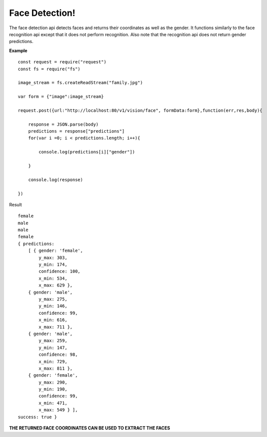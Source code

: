 .. DeepStack documentation master file, created by
   sphinx-quickstart on Wed Dec 12 17:30:35 2018.
   You can adapt this file completely to your liking, but it should at least
   contain the root `toctree` directive.

Face Detection!
==================

The face detection api detects faces and returns their coordinates as well as the gender.
It functions similarly to the face recognition api except that it does not 
perform recognition. 
Also note that the recognition api does not return gender predictions.

**Example**

.. figure:: family.jpg
    :align: center

::

    const request = require("request")
    const fs = require("fs")

    image_stream = fs.createReadStream("family.jpg")

    var form = {"image":image_stream}

    request.post({url:"http://localhost:80/v1/vision/face", formData:form},function(err,res,body){

        response = JSON.parse(body)
        predictions = response["predictions"]
        for(var i =0; i < predictions.length; i++){

            console.log(predictions[i]["gender"])

        }

        console.log(response)

    })

Result ::

    female
    male
    male
    female
    { predictions: 
        [ { gender: 'female',
            y_max: 303,
            y_min: 174,
            confidence: 100,
            x_min: 534,
            x_max: 629 },
        { gender: 'male',
            y_max: 275,
            y_min: 146,
            confidence: 99,
            x_min: 616,
            x_max: 711 },
        { gender: 'male',
            y_max: 259,
            y_min: 147,
            confidence: 98,
            x_min: 729,
            x_max: 811 },
        { gender: 'female',
            y_max: 290,
            y_min: 190,
            confidence: 99,
            x_min: 471,
            x_max: 549 } ],
    success: true }

**THE RETURNED FACE COORDINATES CAN BE USED TO EXTRACT THE FACES**
